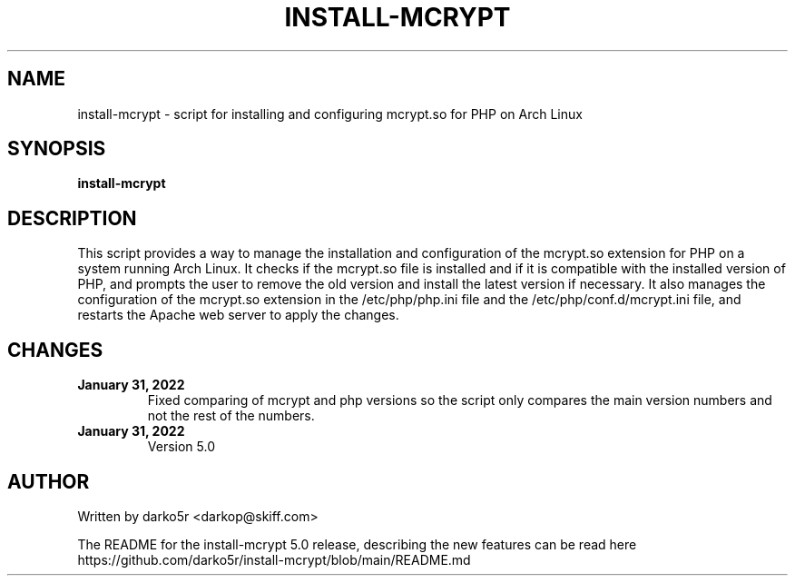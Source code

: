 .TH INSTALL-MCRYPT 1 "January 31, 2022"
.SH NAME
install-mcrypt \- script for installing and configuring mcrypt.so for PHP on Arch Linux
.SH SYNOPSIS
.B install-mcrypt
.SH DESCRIPTION
This script provides a way to manage the installation and configuration of the mcrypt.so extension for PHP on a system running Arch Linux. It checks if 
the mcrypt.so file is installed and if it is compatible with the installed version of PHP, and prompts the user to remove the old version and install the 
latest version if necessary. It also manages the configuration of the mcrypt.so extension in the /etc/php/php.ini file and the /etc/php/conf.d/mcrypt.ini 
file, and restarts the Apache web server to apply the changes.
.SH CHANGES
.TP
.B January 31, 2022
Fixed comparing of mcrypt and php versions so the script only compares the main version numbers and not the rest of the numbers.
.TP
.B January 31, 2022
Version 5.0
.SH AUTHOR
Written by darko5r <darkop@skiff.com>
.PP
The README for the install-mcrypt 5.0 release, describing the new features can be
read here https://github.com/darko5r/install-mcrypt/blob/main/README.md

